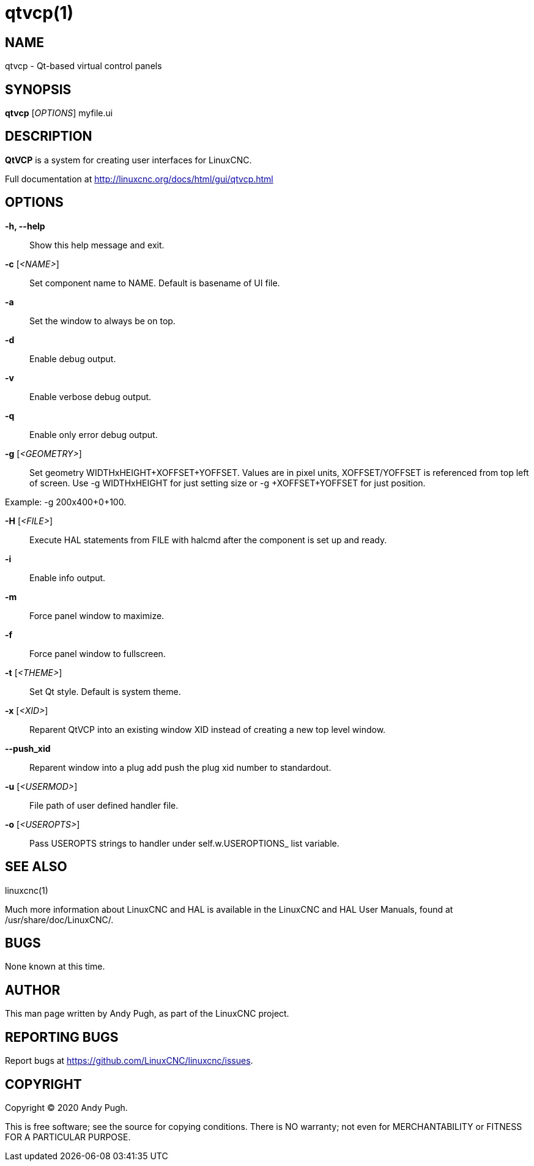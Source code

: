 = qtvcp(1)

== NAME

qtvcp - Qt-based virtual control panels

== SYNOPSIS

*qtvcp* [_OPTIONS_] myfile.ui

== DESCRIPTION

*QtVCP* is a system for creating user interfaces for LinuxCNC.

Full documentation at http://linuxcnc.org/docs/html/gui/qtvcp.html

== OPTIONS

*-h, --help*::
  Show this help message and exit.
*-c* [_<NAME>_]::
  Set component name to NAME. Default is basename of UI file.
*-a*::
  Set the window to always be on top.
*-d*::
  Enable debug output.
*-v*::
  Enable verbose debug output.
*-q*::
  Enable only error debug output.
*-g* [_<GEOMETRY>_]::
  Set geometry WIDTHxHEIGHT+XOFFSET+YOFFSET. Values are in pixel units,
  XOFFSET/YOFFSET is referenced from top left of screen. Use -g
  WIDTHxHEIGHT for just setting size or -g +XOFFSET+YOFFSET for just
  position.

Example: -g 200x400+0+100.

*-H* [_<FILE>_]::
  Execute HAL statements from FILE with halcmd after the component is
  set up and ready.
*-i*::
  Enable info output.
*-m*::
  Force panel window to maximize.
*-f*::
  Force panel window to fullscreen.
*-t* [_<THEME>_]::
  Set Qt style. Default is system theme.
*-x* [_<XID>_]::
  Reparent QtVCP into an existing window XID instead of creating a new
  top level window.
*--push_xid*::
  Reparent window into a plug add push the plug xid number to
  standardout.
*-u* [_<USERMOD>_]::
  File path of user defined handler file.
*-o* [_<USEROPTS>_]::
  Pass USEROPTS strings to handler under self.w.USEROPTIONS_ list
  variable.

== SEE ALSO

linuxcnc(1)

Much more information about LinuxCNC and HAL is available in the
LinuxCNC and HAL User Manuals, found at /usr/share/doc/LinuxCNC/.

== BUGS

None known at this time.

== AUTHOR

This man page written by Andy Pugh, as part of the LinuxCNC project.

== REPORTING BUGS

Report bugs at https://github.com/LinuxCNC/linuxcnc/issues.

== COPYRIGHT

Copyright © 2020 Andy Pugh.

This is free software; see the source for copying conditions. There is
NO warranty; not even for MERCHANTABILITY or FITNESS FOR A PARTICULAR
PURPOSE.
